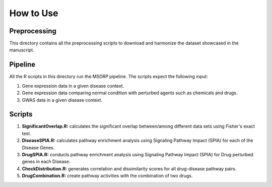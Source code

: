 How to Use
==========

Preprocessing
-------------

This directory contains all the preprocessing scripts to download and harmonize the dataset showcased in the manuscript.

Pipeline
--------

All the R scripts in this directory run the MSDRP pipeline. The scripts expect the following input:

1. Gene expression data in a given disease context.
2. Gene expression data comparing normal condition with perturbed agents such as chemicals and drugs.
3. GWAS data in a given disease context.

Scripts
-------
1. **SignificantOverlap.R:** calculates the significant overlap between/among different data sets using Fisher's exact test. 
2. **DiseaseSPIA.R:** calculates pathway enrichment analysis using Signaling Pathway Impact (SPIA) for each of the Disease Genes. 
3. **DrugSPIA.R:** conducts pathway enrichment analysis using Signaling Pathway Impact (SPIA) for Drug perturbed genes in each Disease. 
4. **CheckDistribution.R:** generates correlation and dissimilarity scores for all drug-disease pathway pairs.
5. **DrugCombination.R:** create pathway activities with the combination of two drugs. 
